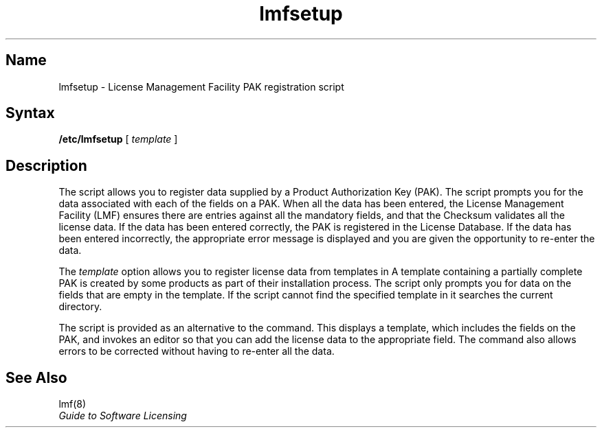 .TH lmfsetup 8
.SH Name
lmfsetup \- License Management Facility PAK registration script
.SH Syntax
.B /etc/lmfsetup
[
.I template
]
.NX R "License Management Facility commands"
.NX R "lmf commands"
.SH Description
The
.PN lmfsetup
script allows you to register data supplied by a Product 
Authorization Key (PAK).  The
.PN lmfsetup
script prompts you for the data associated with each of the fields on a
PAK.
When all the data has been entered, the License Management Facility 
(LMF) ensures there are entries against all the mandatory fields, 
and that the Checksum
validates all the license data.
If the data has been entered correctly, the PAK is registered in the
License Database.
If the data has been entered incorrectly, the appropriate error message is
displayed and you are given the opportunity to re-enter the data.
.PP
The \fItemplate\fR option allows you to register license data from templates
in
.PN /usr/var/adm/lmf .
A template containing a partially complete PAK is created by some
products as part of their installation process.
The script only prompts you for data on the fields that are empty in
the template.
If the script cannot find the specified template in
.PN /usr/var/adm/lmf
it searches the current directory.
.PP
The
.PN lmfsetup
script is provided as an alternative to the
.PN lmf
.PN register
command.
This displays a template, which includes the fields on the PAK, and
invokes an editor so that you can add the license data to the appropriate
field.
The
.PN lmf
.PN register
command also allows errors to be corrected without having to 
re-enter all the data.
.SH See Also
lmf(8)
.br
.I "Guide to Software Licensing"
